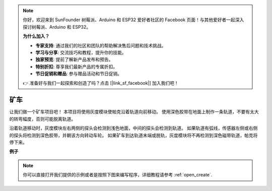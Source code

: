 .. note::

    你好，欢迎来到 SunFounder 树莓派、Arduino 和 ESP32 爱好者社区的 Facebook 页面！与其他爱好者一起深入探讨树莓派、Arduino 和 ESP32。

    **为什么加入？**

    - **专家支持**: 通过我们的社区和团队的帮助解决售后问题和技术挑战。
    - **学习与分享**: 交流技巧和教程，提升你的技能。
    - **独家预览**: 提前了解新产品发布和预告。
    - **特别折扣**: 尊享我们最新产品的专属折扣。
    - **节日促销和赠品**: 参与赠品活动和节日促销。

    👉 准备好与我们一起探索和创造了吗？点击 [|link_sf_facebook|] 加入我们吧！

矿车
======================

让我们做一个矿车项目吧！ 本项目将使用灰度模块使帕克沿着轨道向前移动。
使用深色胶带在地面上制作一条轨道，不要有太大的转弯幅度，否则可能脱离轨道。

沿着轨道移动时，灰度模块左右两侧的探头会检测到浅色地面，中间的探头会检测到轨道。 如果轨道有弧线，传感器左侧或右侧的探头将检测到深色胶带，并朝该方向转动车轮。 如果矿车到达轨道末端或脱轨，灰度模块将不再检测到深色磁带轨道，帕克将停下来。

**例子**

.. note::

  你可以直接打开我们提供的示例或者是按照下图来编写程序，详细教程请参考 :ref:`open_create`.


.. image:: img/sp210512_170342.png

.. image:: img/sp210512_171425.png

.. image:: img/sp210512_171454.png